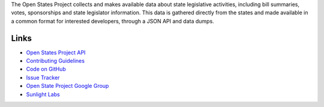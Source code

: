 The Open States Project collects and makes available data about state legislative activities, including bill summaries, votes, sponsorships and state legislator information. This data is gathered directly from the states and made available in a common format for interested developers, through a JSON API and data dumps.

Links
=====

* `Open States Project API <http://openstates.org/api/>`_
* `Contributing Guidelines <http://openstates.org/contributing/>`_
* `Code on GitHub <http://github.com/sunlightlabs/openstates/>`_
* `Issue Tracker <http://sunlight.atlassian.net>`_
* `Open State Project Google Group <http://groups.google.com/group/fifty-state-project>`_
* `Sunlight Labs <http://sunlightlabs.com>`_
